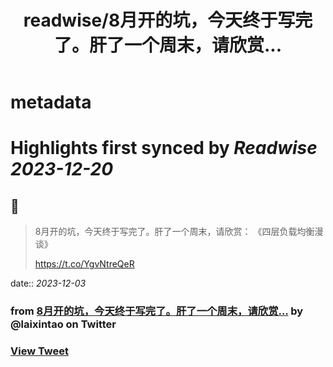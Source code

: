 :PROPERTIES:
:title: readwise/8月开的坑，今天终于写完了。肝了一个周末，请欣赏...
:END:


* metadata
:PROPERTIES:
:author: [[laixintao on Twitter]]
:full-title: "8月开的坑，今天终于写完了。肝了一个周末，请欣赏..."
:category: [[tweets]]
:url: https://twitter.com/laixintao/status/1731221636689678568
:image-url: https://pbs.twimg.com/profile_images/1255811231195164673/ENduaKK4.jpg
:END:

* Highlights first synced by [[Readwise]] [[2023-12-20]]
** 📌
#+BEGIN_QUOTE
8月开的坑，今天终于写完了。肝了一个周末，请欣赏：
《四层负载均衡漫谈》

https://t.co/YgvNtreQeR 
#+END_QUOTE
    date:: [[2023-12-03]]
*** from _8月开的坑，今天终于写完了。肝了一个周末，请欣赏..._ by @laixintao on Twitter
*** [[https://twitter.com/laixintao/status/1731221636689678568][View Tweet]]